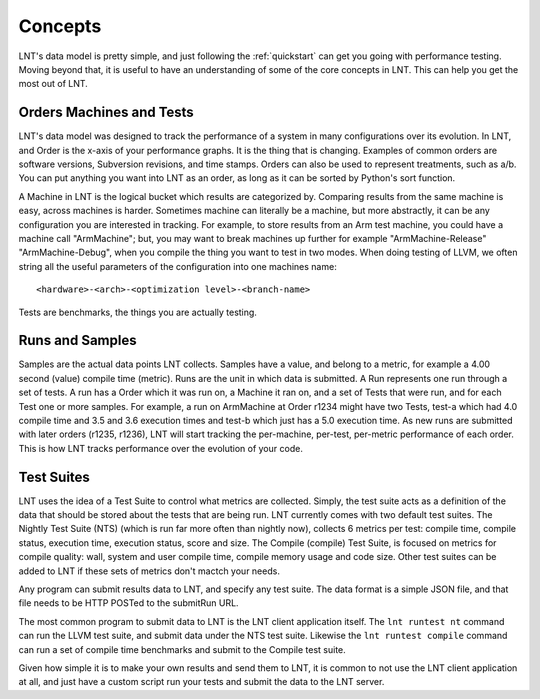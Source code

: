 .. _concepts:

Concepts
========

LNT's data model is pretty simple, and just following the :ref:`quickstart` can
get you going with performance testing. Moving beyond that, it is useful to have
an understanding of some of the core concepts in LNT. This can help you get the
most out of LNT.

Orders Machines and Tests
-------------------------

LNT's data model was designed to track the performance of a system in many configurations
over its evolution.  In LNT, and Order is the x-axis of your performance graphs.  It is 
the thing that is changing.  Examples of common orders are software versions, 
Subversion revisions, and time stamps. Orders can also be used to represent
treatments, such as a/b.  You can put anything you want into LNT as an order,
as long as it can be sorted by Python's sort function.

A Machine in LNT is the logical bucket which results are categorized by. 
Comparing results from the same machine is easy, across machines is harder.
Sometimes machine can literally be a machine, but more abstractly, it can be any
configuration you are interested in tracking. For example, to store results
from an Arm test machine, you could have a machine call "ArmMachine"; but, you 
may want to break machines up further for example "ArmMachine-Release"
"ArmMachine-Debug", when you compile the thing you want to test in two modes.
When doing testing of LLVM, we often string all the useful parameters of the
configuration into one machines name:: 

    <hardware>-<arch>-<optimization level>-<branch-name>

Tests are benchmarks, the things you are actually testing.

Runs and Samples
----------------

Samples are the actual data points LNT collects. Samples have a value, and
belong to a metric, for example a 4.00 second (value) compile time (metric).  
Runs are the unit in which data is submitted.  A Run represents one run through
a set of tests.  A run has a Order which it was run
on, a Machine it ran on, and a set of Tests that were run, and for each Test
one or more samples.  For example, a run on ArmMachine at
Order r1234 might have two Tests, test-a which had 4.0 compile time and 3.5
and 3.6 execution times and test-b which just has a 5.0 execution time. As new
runs are submitted with later orders (r1235, r1236), LNT will start tracking
the per-machine, per-test, per-metric performance of each order.  This is how
LNT tracks performance over the evolution of your code.

Test Suites
-----------

LNT uses the idea of a Test Suite to control what metrics are collected.  Simply,
the test suite acts as a definition of the data that should be stored about
the tests that are being run.  LNT currently comes with two default test suites.
The Nightly Test Suite (NTS) (which is run far more often than nightly now), 
collects 6 metrics per test: compile time, compile status, execution time, execution
status, score and size.  The Compile (compile) Test Suite, is focused on metrics
for compile quality: wall, system and user compile time, compile memory usage
and code size.  Other test suites can be added to LNT if these sets of metrics
don't mactch your needs.

Any program can submit results data to LNT, and specify any test suite.  The
data format is a simple JSON file, and that file needs to be HTTP POSTed to the
submitRun URL.

The most common program to submit data to LNT is the LNT client application
itself.  The ``lnt runtest nt`` command can run the LLVM test suite, and submit
data under the NTS test suite. Likewise the ``lnt runtest compile`` command
can run a set of compile time benchmarks and submit to the Compile test suite.

Given how simple it is to make your own results and send them to LNT,
it is common to not use the LNT client application at all, and just have a
custom script run your tests and submit the data to the LNT server.
